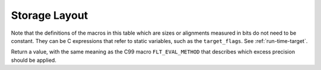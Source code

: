 ..
  Copyright 1988-2021 Free Software Foundation, Inc.
  This is part of the GCC manual.
  For copying conditions, see the GPL license file

.. _storage-layout:

Storage Layout
**************

.. index:: storage layout

Note that the definitions of the macros in this table which are sizes or
alignments measured in bits do not need to be constant.  They can be C
expressions that refer to static variables, such as the ``target_flags``.
See :ref:`run-time-target`.

.. c:macro:: BITS_BIG_ENDIAN

  Define this macro to have the value 1 if the most significant bit in a
  byte has the lowest number; otherwise define it to have the value zero.
  This means that bit-field instructions count from the most significant
  bit.  If the machine has no bit-field instructions, then this must still
  be defined, but it doesn't matter which value it is defined to.  This
  macro need not be a constant.

  This macro does not affect the way structure fields are packed into
  bytes or words; that is controlled by ``BYTES_BIG_ENDIAN``.

.. c:macro:: BYTES_BIG_ENDIAN

  Define this macro to have the value 1 if the most significant byte in a
  word has the lowest number.  This macro need not be a constant.

.. c:macro:: WORDS_BIG_ENDIAN

  Define this macro to have the value 1 if, in a multiword object, the
  most significant word has the lowest number.  This applies to both
  memory locations and registers; see ``REG_WORDS_BIG_ENDIAN`` if the
  order of words in memory is not the same as the order in registers.  This
  macro need not be a constant.

.. c:macro:: REG_WORDS_BIG_ENDIAN

  On some machines, the order of words in a multiword object differs between
  registers in memory.  In such a situation, define this macro to describe
  the order of words in a register.  The macro ``WORDS_BIG_ENDIAN`` controls
  the order of words in memory.

.. c:macro:: FLOAT_WORDS_BIG_ENDIAN

  Define this macro to have the value 1 if ``DFmode``, ``XFmode`` or
  ``TFmode`` floating point numbers are stored in memory with the word
  containing the sign bit at the lowest address; otherwise define it to
  have the value 0.  This macro need not be a constant.

  You need not define this macro if the ordering is the same as for
  multi-word integers.

.. c:macro:: BITS_PER_WORD

  Number of bits in a word.  If you do not define this macro, the default
  is ``BITS_PER_UNIT * UNITS_PER_WORD``.

.. c:macro:: MAX_BITS_PER_WORD

  Maximum number of bits in a word.  If this is undefined, the default is
  ``BITS_PER_WORD``.  Otherwise, it is the constant value that is the
  largest value that ``BITS_PER_WORD`` can have at run-time.

.. c:macro:: UNITS_PER_WORD

  Number of storage units in a word; normally the size of a general-purpose
  register, a power of two from 1 or 8.

.. c:macro:: MIN_UNITS_PER_WORD

  Minimum number of units in a word.  If this is undefined, the default is
  ``UNITS_PER_WORD``.  Otherwise, it is the constant value that is the
  smallest value that ``UNITS_PER_WORD`` can have at run-time.

.. c:macro:: POINTER_SIZE

  Width of a pointer, in bits.  You must specify a value no wider than the
  width of ``Pmode``.  If it is not equal to the width of ``Pmode``,
  you must define ``POINTERS_EXTEND_UNSIGNED``.  If you do not specify
  a value the default is ``BITS_PER_WORD``.

.. c:macro:: POINTERS_EXTEND_UNSIGNED

  A C expression that determines how pointers should be extended from
  ``ptr_mode`` to either ``Pmode`` or ``word_mode``.  It is
  greater than zero if pointers should be zero-extended, zero if they
  should be sign-extended, and negative if some other sort of conversion
  is needed.  In the last case, the extension is done by the target's
  ``ptr_extend`` instruction.

  You need not define this macro if the ``ptr_mode``, ``Pmode``
  and ``word_mode`` are all the same width.

.. c:macro:: PROMOTE_MODE (m, unsignedp, type)

  A macro to update :samp:`{m}` and :samp:`{unsignedp}` when an object whose type
  is :samp:`{type}` and which has the specified mode and signedness is to be
  stored in a register.  This macro is only called when :samp:`{type}` is a
  scalar type.

  On most RISC machines, which only have operations that operate on a full
  register, define this macro to set :samp:`{m}` to ``word_mode`` if
  :samp:`{m}` is an integer mode narrower than ``BITS_PER_WORD``.  In most
  cases, only integer modes should be widened because wider-precision
  floating-point operations are usually more expensive than their narrower
  counterparts.

  For most machines, the macro definition does not change :samp:`{unsignedp}`.
  However, some machines, have instructions that preferentially handle
  either signed or unsigned quantities of certain modes.  For example, on
  the DEC Alpha, 32-bit loads from memory and 32-bit add instructions
  sign-extend the result to 64 bits.  On such machines, set
  :samp:`{unsignedp}` according to which kind of extension is more efficient.

  Do not define this macro if it would never modify :samp:`{m}`.

.. function:: enum flt_eval_method TARGET_C_EXCESS_PRECISION (enum excess_precision_type type)

  .. hook-start:TARGET_C_EXCESS_PRECISION

  Return a value, with the same meaning as the C99 macro
  ``FLT_EVAL_METHOD`` that describes which excess precision should be
  applied.  :samp:`{type}` is either ``EXCESS_PRECISION_TYPE_IMPLICIT``,
  ``EXCESS_PRECISION_TYPE_FAST``,
  ``EXCESS_PRECISION_TYPE_STANDARD``, or
  ``EXCESS_PRECISION_TYPE_FLOAT16``.  For
  ``EXCESS_PRECISION_TYPE_IMPLICIT``, the target should return which
  precision and range operations will be implictly evaluated in regardless
  of the excess precision explicitly added.  For
  ``EXCESS_PRECISION_TYPE_STANDARD``, 
  ``EXCESS_PRECISION_TYPE_FLOAT16``, and
  ``EXCESS_PRECISION_TYPE_FAST``, the target should return the
  explicit excess precision that should be added depending on the
  value set for :option:`-fexcess-precision` =[standard|fast].
  Note that unpredictable explicit excess precision does not make sense,
  so a target should never return ``FLT_EVAL_METHOD_UNPREDICTABLE``
  when :samp:`{type}` is ``EXCESS_PRECISION_TYPE_STANDARD``,
  ``EXCESS_PRECISION_TYPE_FLOAT16`` or
  ``EXCESS_PRECISION_TYPE_FAST``.

Return a value, with the same meaning as the C99 macro
``FLT_EVAL_METHOD`` that describes which excess precision should be
applied.

.. hook-end

.. function:: machine_mode TARGET_PROMOTE_FUNCTION_MODE (const_tree type, machine_mode mode, int *punsignedp, const_tree funtype, int for_return)

  .. hook-start:TARGET_PROMOTE_FUNCTION_MODE

  Like ``PROMOTE_MODE``, but it is applied to outgoing function arguments or
  function return values.  The target hook should return the new mode
  and possibly change ``*punsignedp`` if the promotion should
  change signedness.  This function is called only for scalar *or
  pointer* types.

  :samp:`{for_return}` allows to distinguish the promotion of arguments and
  return values.  If it is ``1``, a return value is being promoted and
  ``TARGET_FUNCTION_VALUE`` must perform the same promotions done here.
  If it is ``2``, the returned mode should be that of the register in
  which an incoming parameter is copied, or the outgoing result is computed;
  then the hook should return the same mode as ``promote_mode``, though
  the signedness may be different.

  :samp:`{type}` can be NULL when promoting function arguments of libcalls.

  The default is to not promote arguments and return values.  You can
  also define the hook to ``default_promote_function_mode_always_promote``
  if you would like to apply the same rules given by ``PROMOTE_MODE``.

.. hook-end

.. c:macro:: PARM_BOUNDARY

  Normal alignment required for function parameters on the stack, in
  bits.  All stack parameters receive at least this much alignment
  regardless of data type.  On most machines, this is the same as the
  size of an integer.

.. c:macro:: STACK_BOUNDARY

  Define this macro to the minimum alignment enforced by hardware for the
  stack pointer on this machine.  The definition is a C expression for the
  desired alignment (measured in bits).  This value is used as a default
  if ``PREFERRED_STACK_BOUNDARY`` is not defined.  On most machines,
  this should be the same as ``PARM_BOUNDARY``.

.. c:macro:: PREFERRED_STACK_BOUNDARY

  Define this macro if you wish to preserve a certain alignment for the
  stack pointer, greater than what the hardware enforces.  The definition
  is a C expression for the desired alignment (measured in bits).  This
  macro must evaluate to a value equal to or larger than
  ``STACK_BOUNDARY``.

.. c:macro:: INCOMING_STACK_BOUNDARY

  Define this macro if the incoming stack boundary may be different
  from ``PREFERRED_STACK_BOUNDARY``.  This macro must evaluate
  to a value equal to or larger than ``STACK_BOUNDARY``.

.. c:macro:: FUNCTION_BOUNDARY

  Alignment required for a function entry point, in bits.

.. c:macro:: BIGGEST_ALIGNMENT

  Biggest alignment that any data type can require on this machine, in
  bits.  Note that this is not the biggest alignment that is supported,
  just the biggest alignment that, when violated, may cause a fault.

.. c:var:: HOST_WIDE_INT TARGET_ABSOLUTE_BIGGEST_ALIGNMENT

  .. hook-start:TARGET_ABSOLUTE_BIGGEST_ALIGNMENT

  If defined, this target hook specifies the absolute biggest alignment
  that a type or variable can have on this machine, otherwise,
  ``BIGGEST_ALIGNMENT`` is used.

.. hook-end

.. c:macro:: MALLOC_ABI_ALIGNMENT

  Alignment, in bits, a C conformant malloc implementation has to
  provide.  If not defined, the default value is ``BITS_PER_WORD``.

.. c:macro:: ATTRIBUTE_ALIGNED_VALUE

  Alignment used by the ``__attribute__ ((aligned))`` construct.  If
  not defined, the default value is ``BIGGEST_ALIGNMENT``.

.. c:macro:: MINIMUM_ATOMIC_ALIGNMENT

  If defined, the smallest alignment, in bits, that can be given to an
  object that can be referenced in one operation, without disturbing any
  nearby object.  Normally, this is ``BITS_PER_UNIT``, but may be larger
  on machines that don't have byte or half-word store operations.

.. c:macro:: BIGGEST_FIELD_ALIGNMENT

  Biggest alignment that any structure or union field can require on this
  machine, in bits.  If defined, this overrides ``BIGGEST_ALIGNMENT`` for
  structure and union fields only, unless the field alignment has been set
  by the ``__attribute__ ((aligned (n)))`` construct.

.. c:macro:: ADJUST_FIELD_ALIGN (field, type, computed)

  An expression for the alignment of a structure field :samp:`{field}` of
  type :samp:`{type}` if the alignment computed in the usual way (including
  applying of ``BIGGEST_ALIGNMENT`` and ``BIGGEST_FIELD_ALIGNMENT`` to the
  alignment) is :samp:`{computed}`.  It overrides alignment only if the
  field alignment has not been set by the
  ``__attribute__ ((aligned (n)))`` construct.  Note that :samp:`{field}`
  may be ``NULL_TREE`` in case we just query for the minimum alignment
  of a field of type :samp:`{type}` in structure context.

.. c:macro:: MAX_STACK_ALIGNMENT

  Biggest stack alignment guaranteed by the backend.  Use this macro
  to specify the maximum alignment of a variable on stack.

  If not defined, the default value is ``STACK_BOUNDARY``.

  .. FIXME: The default should be @code{PREFERRED_STACK_BOUNDARY}.
     But the fix for PR 32893 indicates that we can only guarantee
     maximum stack alignment on stack up to @code{STACK_BOUNDARY}, not
     @code{PREFERRED_STACK_BOUNDARY}, if stack alignment isn't supported.

.. c:macro:: MAX_OFILE_ALIGNMENT

  Biggest alignment supported by the object file format of this machine.
  Use this macro to limit the alignment which can be specified using the
  ``__attribute__ ((aligned (n)))`` construct for functions and
  objects with static storage duration.  The alignment of automatic
  objects may exceed the object file format maximum up to the maximum
  supported by GCC.  If not defined, the default value is
  ``BIGGEST_ALIGNMENT``.

  On systems that use ELF, the default (in :samp:`config/elfos.h`) is
  the largest supported 32-bit ELF section alignment representable on
  a 32-bit host e.g. :samp:`(((uint64_t) 1 << 28) * 8)`.
  On 32-bit ELF the largest supported section alignment in bits is
  :samp:`(0x80000000 * 8)`, but this is not representable on 32-bit hosts.

.. function:: void TARGET_LOWER_LOCAL_DECL_ALIGNMENT (tree decl)

  .. hook-start:TARGET_LOWER_LOCAL_DECL_ALIGNMENT

  Define this hook to lower alignment of local, parm or result
  decl :samp:`({decl})`.

.. hook-end

.. function:: HOST_WIDE_INT TARGET_STATIC_RTX_ALIGNMENT (machine_mode mode)

  .. hook-start:TARGET_STATIC_RTX_ALIGNMENT

  This hook returns the preferred alignment in bits for a
  statically-allocated rtx, such as a constant pool entry.  :samp:`{mode}`
  is the mode of the rtx.  The default implementation returns
  :samp:`GET_MODE_ALIGNMENT ({mode})`.

.. hook-end

.. c:macro:: DATA_ALIGNMENT (type, basic_align)

  If defined, a C expression to compute the alignment for a variable in
  the static store.  :samp:`{type}` is the data type, and :samp:`{basic_align}` is
  the alignment that the object would ordinarily have.  The value of this
  macro is used instead of that alignment to align the object.

  If this macro is not defined, then :samp:`{basic_align}` is used.

  .. index:: strcpy

  One use of this macro is to increase alignment of medium-size data to
  make it all fit in fewer cache lines.  Another is to cause character
  arrays to be word-aligned so that ``strcpy`` calls that copy
  constants to character arrays can be done inline.

.. c:macro:: DATA_ABI_ALIGNMENT (type, basic_align)

  Similar to ``DATA_ALIGNMENT``, but for the cases where the ABI mandates
  some alignment increase, instead of optimization only purposes.  E.g.AMD x86-64 psABI says that variables with array type larger than 15 bytes
  must be aligned to 16 byte boundaries.

  If this macro is not defined, then :samp:`{basic_align}` is used.

.. function:: HOST_WIDE_INT TARGET_CONSTANT_ALIGNMENT (const_tree constant, HOST_WIDE_INT basic_align)

  .. hook-start:TARGET_CONSTANT_ALIGNMENT

  This hook returns the alignment in bits of a constant that is being
  placed in memory.  :samp:`{constant}` is the constant and :samp:`{basic_align}`
  is the alignment that the object would ordinarily have.

  The default definition just returns :samp:`{basic_align}`.

  The typical use of this hook is to increase alignment for string
  constants to be word aligned so that ``strcpy`` calls that copy
  constants can be done inline.  The function
  ``constant_alignment_word_strings`` provides such a definition.

.. hook-end

.. c:macro:: LOCAL_ALIGNMENT (type, basic_align)

  If defined, a C expression to compute the alignment for a variable in
  the local store.  :samp:`{type}` is the data type, and :samp:`{basic_align}` is
  the alignment that the object would ordinarily have.  The value of this
  macro is used instead of that alignment to align the object.

  If this macro is not defined, then :samp:`{basic_align}` is used.

  One use of this macro is to increase alignment of medium-size data to
  make it all fit in fewer cache lines.

  If the value of this macro has a type, it should be an unsigned type.

.. function:: HOST_WIDE_INT TARGET_VECTOR_ALIGNMENT (const_tree type)

  .. hook-start:TARGET_VECTOR_ALIGNMENT

  This hook can be used to define the alignment for a vector of type
  :samp:`{type}`, in order to comply with a platform ABI.  The default is to
  require natural alignment for vector types.  The alignment returned by
  this hook must be a power-of-two multiple of the default alignment of
  the vector element type.

.. hook-end

.. c:macro:: STACK_SLOT_ALIGNMENT (type, mode, basic_align)

  If defined, a C expression to compute the alignment for stack slot.
  :samp:`{type}` is the data type, :samp:`{mode}` is the widest mode available,
  and :samp:`{basic_align}` is the alignment that the slot would ordinarily
  have.  The value of this macro is used instead of that alignment to
  align the slot.

  If this macro is not defined, then :samp:`{basic_align}` is used when
  :samp:`{type}` is ``NULL``.  Otherwise, ``LOCAL_ALIGNMENT`` will
  be used.

  This macro is to set alignment of stack slot to the maximum alignment
  of all possible modes which the slot may have.

  If the value of this macro has a type, it should be an unsigned type.

.. c:macro:: LOCAL_DECL_ALIGNMENT (decl)

  If defined, a C expression to compute the alignment for a local
  variable :samp:`{decl}`.

  If this macro is not defined, then
  ``LOCAL_ALIGNMENT (TREE_TYPE (decl), DECL_ALIGN (decl))``
  is used.

  One use of this macro is to increase alignment of medium-size data to
  make it all fit in fewer cache lines.

  If the value of this macro has a type, it should be an unsigned type.

.. c:macro:: MINIMUM_ALIGNMENT (exp, mode, align)

  If defined, a C expression to compute the minimum required alignment
  for dynamic stack realignment purposes for :samp:`{exp}` (a type or decl),
  :samp:`{mode}`, assuming normal alignment :samp:`{align}`.

  If this macro is not defined, then :samp:`{align}` will be used.

.. c:macro:: EMPTY_FIELD_BOUNDARY

  Alignment in bits to be given to a structure bit-field that follows an
  empty field such as ``int : 0;``.

  If ``PCC_BITFIELD_TYPE_MATTERS`` is true, it overrides this macro.

.. c:macro:: STRUCTURE_SIZE_BOUNDARY

  Number of bits which any structure or union's size must be a multiple of.
  Each structure or union's size is rounded up to a multiple of this.

  If you do not define this macro, the default is the same as
  ``BITS_PER_UNIT``.

.. c:macro:: STRICT_ALIGNMENT

  Define this macro to be the value 1 if instructions will fail to work
  if given data not on the nominal alignment.  If instructions will merely
  go slower in that case, define this macro as 0.

.. c:macro:: PCC_BITFIELD_TYPE_MATTERS

  Define this if you wish to imitate the way many other C compilers handle
  alignment of bit-fields and the structures that contain them.

  The behavior is that the type written for a named bit-field (``int``,
  ``short``, or other integer type) imposes an alignment for the entire
  structure, as if the structure really did contain an ordinary field of
  that type.  In addition, the bit-field is placed within the structure so
  that it would fit within such a field, not crossing a boundary for it.

  Thus, on most machines, a named bit-field whose type is written as
  ``int`` would not cross a four-byte boundary, and would force
  four-byte alignment for the whole structure.  (The alignment used may
  not be four bytes; it is controlled by the other alignment parameters.)

  An unnamed bit-field will not affect the alignment of the containing
  structure.

  If the macro is defined, its definition should be a C expression;
  a nonzero value for the expression enables this behavior.

  Note that if this macro is not defined, or its value is zero, some
  bit-fields may cross more than one alignment boundary.  The compiler can
  support such references if there are :samp:`insv`, :samp:`extv`, and
  :samp:`extzv` insns that can directly reference memory.

  The other known way of making bit-fields work is to define
  ``STRUCTURE_SIZE_BOUNDARY`` as large as ``BIGGEST_ALIGNMENT``.
  Then every structure can be accessed with fullwords.

  Unless the machine has bit-field instructions or you define
  ``STRUCTURE_SIZE_BOUNDARY`` that way, you must define
  ``PCC_BITFIELD_TYPE_MATTERS`` to have a nonzero value.

  If your aim is to make GCC use the same conventions for laying out
  bit-fields as are used by another compiler, here is how to investigate
  what the other compiler does.  Compile and run this program:

  .. code-block:: c++

    struct foo1
    {
      char x;
      char :0;
      char y;
    };

    struct foo2
    {
      char x;
      int :0;
      char y;
    };

    main ()
    {
      printf ("Size of foo1 is %d\n",
              sizeof (struct foo1));
      printf ("Size of foo2 is %d\n",
              sizeof (struct foo2));
      exit (0);
    }

  If this prints 2 and 5, then the compiler's behavior is what you would
  get from ``PCC_BITFIELD_TYPE_MATTERS``.

.. c:macro:: BITFIELD_NBYTES_LIMITED

  Like ``PCC_BITFIELD_TYPE_MATTERS`` except that its effect is limited
  to aligning a bit-field within the structure.

.. function:: bool TARGET_ALIGN_ANON_BITFIELD (void)

  .. hook-start:TARGET_ALIGN_ANON_BITFIELD

  When ``PCC_BITFIELD_TYPE_MATTERS`` is true this hook will determine
  whether unnamed bitfields affect the alignment of the containing
  structure.  The hook should return true if the structure should inherit
  the alignment requirements of an unnamed bitfield's type.

.. hook-end

.. function:: bool TARGET_NARROW_VOLATILE_BITFIELD (void)

  .. hook-start:TARGET_NARROW_VOLATILE_BITFIELD

  This target hook should return ``true`` if accesses to volatile bitfields
  should use the narrowest mode possible.  It should return ``false`` if
  these accesses should use the bitfield container type.

  The default is ``false``.

.. hook-end

.. function:: bool TARGET_MEMBER_TYPE_FORCES_BLK (const_tree field, machine_mode mode)

  .. hook-start:TARGET_MEMBER_TYPE_FORCES_BLK

  Return true if a structure, union or array containing :samp:`{field}` should
  be accessed using ``BLKMODE``.

  If :samp:`{field}` is the only field in the structure, :samp:`{mode}` is its
  mode, otherwise :samp:`{mode}` is VOIDmode.  :samp:`{mode}` is provided in the
  case where structures of one field would require the structure's mode to
  retain the field's mode.

  Normally, this is not needed.

.. hook-end

.. c:macro:: ROUND_TYPE_ALIGN (type, computed, specified)

  Define this macro as an expression for the alignment of a type (given
  by :samp:`{type}` as a tree node) if the alignment computed in the usual
  way is :samp:`{computed}` and the alignment explicitly specified was
  :samp:`{specified}`.

  The default is to use :samp:`{specified}` if it is larger; otherwise, use
  the smaller of :samp:`{computed}` and ``BIGGEST_ALIGNMENT``

.. c:macro:: MAX_FIXED_MODE_SIZE

  An integer expression for the size in bits of the largest integer
  machine mode that should actually be used.  All integer machine modes of
  this size or smaller can be used for structures and unions with the
  appropriate sizes.  If this macro is undefined, ``GET_MODE_BITSIZE
  (DImode)`` is assumed.

.. c:macro:: STACK_SAVEAREA_MODE (save_level)

  If defined, an expression of type ``machine_mode`` that
  specifies the mode of the save area operand of a
  ``save_stack_level`` named pattern (see :ref:`standard-names`).
  :samp:`{save_level}` is one of ``SAVE_BLOCK``, ``SAVE_FUNCTION``, or
  ``SAVE_NONLOCAL`` and selects which of the three named patterns is
  having its mode specified.

  You need not define this macro if it always returns ``Pmode``.  You
  would most commonly define this macro if the
  ``save_stack_level`` patterns need to support both a 32- and a
  64-bit mode.

.. c:macro:: STACK_SIZE_MODE

  If defined, an expression of type ``machine_mode`` that
  specifies the mode of the size increment operand of an
  ``allocate_stack`` named pattern (see :ref:`standard-names`).

  You need not define this macro if it always returns ``word_mode``.
  You would most commonly define this macro if the ``allocate_stack``
  pattern needs to support both a 32- and a 64-bit mode.

.. function:: scalar_int_mode TARGET_LIBGCC_CMP_RETURN_MODE (void)

  .. hook-start:TARGET_LIBGCC_CMP_RETURN_MODE

  This target hook should return the mode to be used for the return value
  of compare instructions expanded to libgcc calls.  If not defined
  ``word_mode`` is returned which is the right choice for a majority of
  targets.

.. hook-end

.. function:: scalar_int_mode TARGET_LIBGCC_SHIFT_COUNT_MODE (void)

  .. hook-start:TARGET_LIBGCC_SHIFT_COUNT_MODE

  This target hook should return the mode to be used for the shift count operand
  of shift instructions expanded to libgcc calls.  If not defined
  ``word_mode`` is returned which is the right choice for a majority of
  targets.

.. hook-end

.. function:: scalar_int_mode TARGET_UNWIND_WORD_MODE (void)

  .. hook-start:TARGET_UNWIND_WORD_MODE

  Return machine mode to be used for ``_Unwind_Word`` type.
  The default is to use ``word_mode``.

.. hook-end

.. function:: bool TARGET_MS_BITFIELD_LAYOUT_P (const_tree record_type)

  .. hook-start:TARGET_MS_BITFIELD_LAYOUT_P

  This target hook returns ``true`` if bit-fields in the given
  :samp:`{record_type}` are to be laid out following the rules of Microsoft
  Visual C/C++, namely: (i) a bit-field won't share the same storage
  unit with the previous bit-field if their underlying types have
  different sizes, and the bit-field will be aligned to the highest
  alignment of the underlying types of itself and of the previous
  bit-field; (ii) a zero-sized bit-field will affect the alignment of
  the whole enclosing structure, even if it is unnamed; except that
  (iii) a zero-sized bit-field will be disregarded unless it follows
  another bit-field of nonzero size.  If this hook returns ``true``,
  other macros that control bit-field layout are ignored.

  When a bit-field is inserted into a packed record, the whole size
  of the underlying type is used by one or more same-size adjacent
  bit-fields (that is, if its long:3, 32 bits is used in the record,
  and any additional adjacent long bit-fields are packed into the same
  chunk of 32 bits.  However, if the size changes, a new field of that
  size is allocated).  In an unpacked record, this is the same as using
  alignment, but not equivalent when packing.

  If both MS bit-fields and :samp:`__attribute__((packed))` are used,
  the latter will take precedence.  If :samp:`__attribute__((packed))` is
  used on a single field when MS bit-fields are in use, it will take
  precedence for that field, but the alignment of the rest of the structure
  may affect its placement.

.. hook-end

.. function:: bool TARGET_DECIMAL_FLOAT_SUPPORTED_P (void)

  .. hook-start:TARGET_DECIMAL_FLOAT_SUPPORTED_P

  Returns true if the target supports decimal floating point.

.. hook-end

.. function:: bool TARGET_FIXED_POINT_SUPPORTED_P (void)

  .. hook-start:TARGET_FIXED_POINT_SUPPORTED_P

  Returns true if the target supports fixed-point arithmetic.

.. hook-end

.. function:: void TARGET_EXPAND_TO_RTL_HOOK (void)

  .. hook-start:TARGET_EXPAND_TO_RTL_HOOK

  This hook is called just before expansion into rtl, allowing the target
  to perform additional initializations or analysis before the expansion.
  For example, the rs6000 port uses it to allocate a scratch stack slot
  for use in copying SDmode values between memory and floating point
  registers whenever the function being expanded has any SDmode
  usage.

.. hook-end

.. function:: void TARGET_INSTANTIATE_DECLS (void)

  .. hook-start:TARGET_INSTANTIATE_DECLS

  This hook allows the backend to perform additional instantiations on rtl
  that are not actually in any insns yet, but will be later.

.. hook-end

.. function:: const char * TARGET_MANGLE_TYPE (const_tree type)

  .. hook-start:TARGET_MANGLE_TYPE

  If your target defines any fundamental types, or any types your target
  uses should be mangled differently from the default, define this hook
  to return the appropriate encoding for these types as part of a C++
  mangled name.  The :samp:`{type}` argument is the tree structure representing
  the type to be mangled.  The hook may be applied to trees which are
  not target-specific fundamental types; it should return ``NULL``
  for all such types, as well as arguments it does not recognize.  If the
  return value is not ``NULL``, it must point to a statically-allocated
  string constant.

  Target-specific fundamental types might be new fundamental types or
  qualified versions of ordinary fundamental types.  Encode new
  fundamental types as :samp:`u {n}{name}`, where :samp:`{name}`
  is the name used for the type in source code, and :samp:`{n}` is the
  length of :samp:`{name}` in decimal.  Encode qualified versions of
  ordinary types as :samp:`U{n}{name}{code}`, where
  :samp:`{name}` is the name used for the type qualifier in source code,
  :samp:`{n}` is the length of :samp:`{name}` as above, and :samp:`{code}` is the
  code used to represent the unqualified version of this type.  (See
  ``write_builtin_type`` in :samp:`cp/mangle.c` for the list of
  codes.)  In both cases the spaces are for clarity; do not include any
  spaces in your string.

  This hook is applied to types prior to typedef resolution.  If the mangled
  name for a particular type depends only on that type's main variant, you
  can perform typedef resolution yourself using ``TYPE_MAIN_VARIANT``
  before mangling.

  The default version of this hook always returns ``NULL``, which is
  appropriate for a target that does not define any new fundamental
  types.

.. hook-end

